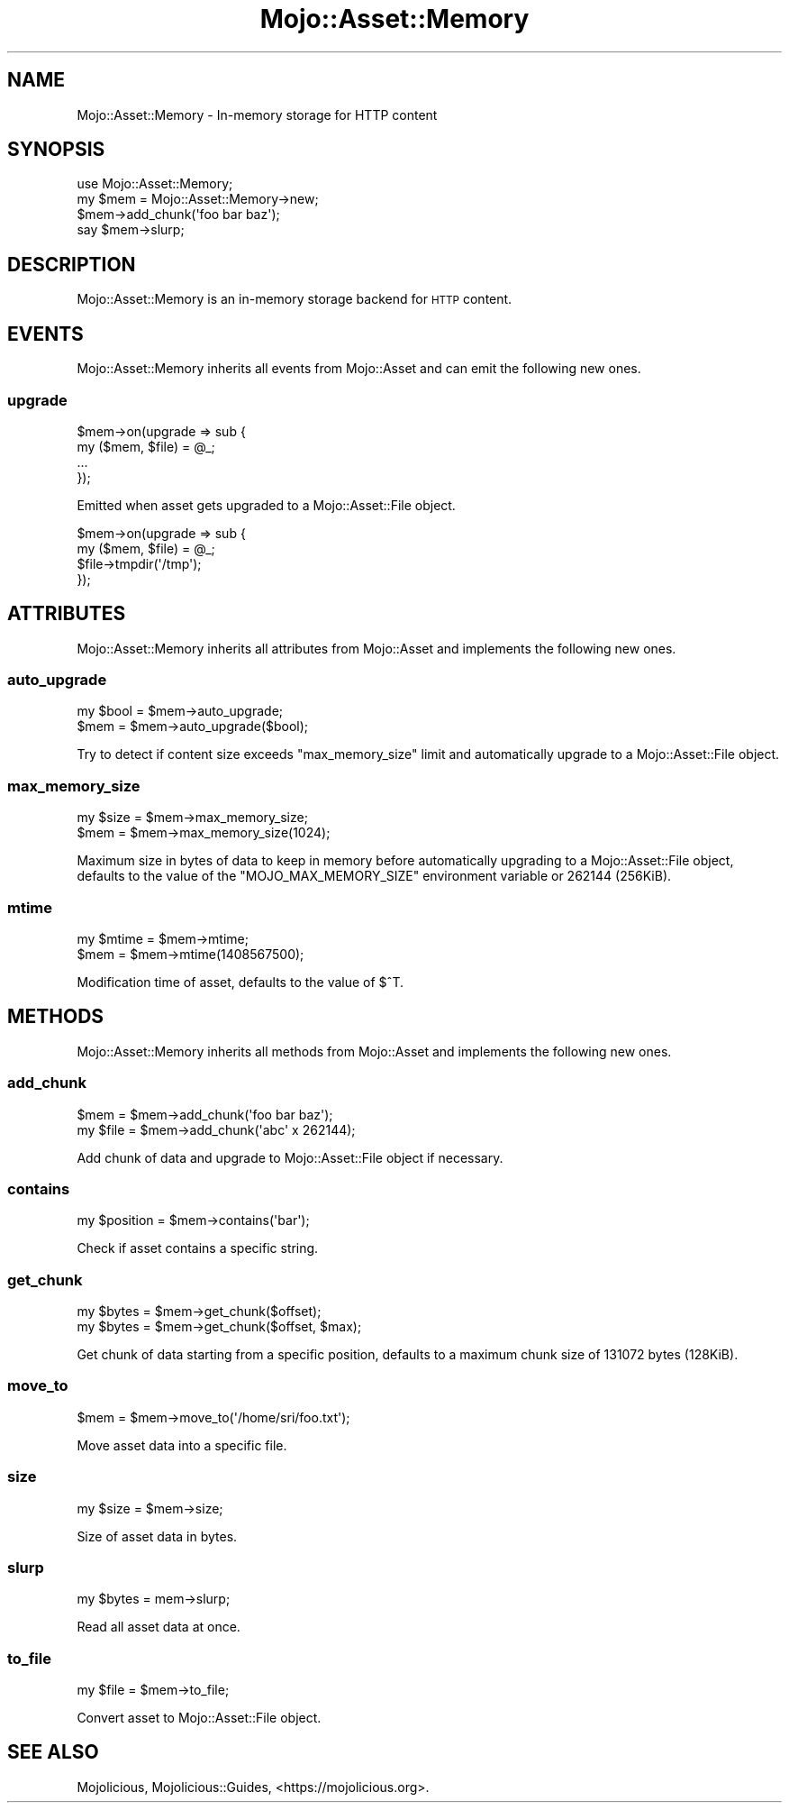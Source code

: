.\" Automatically generated by Pod::Man 2.25 (Pod::Simple 3.20)
.\"
.\" Standard preamble:
.\" ========================================================================
.de Sp \" Vertical space (when we can't use .PP)
.if t .sp .5v
.if n .sp
..
.de Vb \" Begin verbatim text
.ft CW
.nf
.ne \\$1
..
.de Ve \" End verbatim text
.ft R
.fi
..
.\" Set up some character translations and predefined strings.  \*(-- will
.\" give an unbreakable dash, \*(PI will give pi, \*(L" will give a left
.\" double quote, and \*(R" will give a right double quote.  \*(C+ will
.\" give a nicer C++.  Capital omega is used to do unbreakable dashes and
.\" therefore won't be available.  \*(C` and \*(C' expand to `' in nroff,
.\" nothing in troff, for use with C<>.
.tr \(*W-
.ds C+ C\v'-.1v'\h'-1p'\s-2+\h'-1p'+\s0\v'.1v'\h'-1p'
.ie n \{\
.    ds -- \(*W-
.    ds PI pi
.    if (\n(.H=4u)&(1m=24u) .ds -- \(*W\h'-12u'\(*W\h'-12u'-\" diablo 10 pitch
.    if (\n(.H=4u)&(1m=20u) .ds -- \(*W\h'-12u'\(*W\h'-8u'-\"  diablo 12 pitch
.    ds L" ""
.    ds R" ""
.    ds C` ""
.    ds C' ""
'br\}
.el\{\
.    ds -- \|\(em\|
.    ds PI \(*p
.    ds L" ``
.    ds R" ''
'br\}
.\"
.\" Escape single quotes in literal strings from groff's Unicode transform.
.ie \n(.g .ds Aq \(aq
.el       .ds Aq '
.\"
.\" If the F register is turned on, we'll generate index entries on stderr for
.\" titles (.TH), headers (.SH), subsections (.SS), items (.Ip), and index
.\" entries marked with X<> in POD.  Of course, you'll have to process the
.\" output yourself in some meaningful fashion.
.ie \nF \{\
.    de IX
.    tm Index:\\$1\t\\n%\t"\\$2"
..
.    nr % 0
.    rr F
.\}
.el \{\
.    de IX
..
.\}
.\" ========================================================================
.\"
.IX Title "Mojo::Asset::Memory 3"
.TH Mojo::Asset::Memory 3 "perl v5.16.1" "User Contributed Perl Documentation"
.\" For nroff, turn off justification.  Always turn off hyphenation; it makes
.\" way too many mistakes in technical documents.
.if n .ad l
.nh
.SH "NAME"
Mojo::Asset::Memory \- In\-memory storage for HTTP content
.SH "SYNOPSIS"
.IX Header "SYNOPSIS"
.Vb 1
\&  use Mojo::Asset::Memory;
\&
\&  my $mem = Mojo::Asset::Memory\->new;
\&  $mem\->add_chunk(\*(Aqfoo bar baz\*(Aq);
\&  say $mem\->slurp;
.Ve
.SH "DESCRIPTION"
.IX Header "DESCRIPTION"
Mojo::Asset::Memory is an in-memory storage backend for \s-1HTTP\s0 content.
.SH "EVENTS"
.IX Header "EVENTS"
Mojo::Asset::Memory inherits all events from Mojo::Asset and can emit the
following new ones.
.SS "upgrade"
.IX Subsection "upgrade"
.Vb 4
\&  $mem\->on(upgrade => sub {
\&    my ($mem, $file) = @_;
\&    ...
\&  });
.Ve
.PP
Emitted when asset gets upgraded to a Mojo::Asset::File object.
.PP
.Vb 4
\&  $mem\->on(upgrade => sub {
\&    my ($mem, $file) = @_;
\&    $file\->tmpdir(\*(Aq/tmp\*(Aq);
\&  });
.Ve
.SH "ATTRIBUTES"
.IX Header "ATTRIBUTES"
Mojo::Asset::Memory inherits all attributes from Mojo::Asset and
implements the following new ones.
.SS "auto_upgrade"
.IX Subsection "auto_upgrade"
.Vb 2
\&  my $bool = $mem\->auto_upgrade;
\&  $mem     = $mem\->auto_upgrade($bool);
.Ve
.PP
Try to detect if content size exceeds \*(L"max_memory_size\*(R" limit and
automatically upgrade to a Mojo::Asset::File object.
.SS "max_memory_size"
.IX Subsection "max_memory_size"
.Vb 2
\&  my $size = $mem\->max_memory_size;
\&  $mem     = $mem\->max_memory_size(1024);
.Ve
.PP
Maximum size in bytes of data to keep in memory before automatically upgrading
to a Mojo::Asset::File object, defaults to the value of the
\&\f(CW\*(C`MOJO_MAX_MEMORY_SIZE\*(C'\fR environment variable or \f(CW262144\fR (256KiB).
.SS "mtime"
.IX Subsection "mtime"
.Vb 2
\&  my $mtime = $mem\->mtime;
\&  $mem      = $mem\->mtime(1408567500);
.Ve
.PP
Modification time of asset, defaults to the value of \f(CW$^T\fR.
.SH "METHODS"
.IX Header "METHODS"
Mojo::Asset::Memory inherits all methods from Mojo::Asset and implements
the following new ones.
.SS "add_chunk"
.IX Subsection "add_chunk"
.Vb 2
\&  $mem     = $mem\->add_chunk(\*(Aqfoo bar baz\*(Aq);
\&  my $file = $mem\->add_chunk(\*(Aqabc\*(Aq x 262144);
.Ve
.PP
Add chunk of data and upgrade to Mojo::Asset::File object if necessary.
.SS "contains"
.IX Subsection "contains"
.Vb 1
\&  my $position = $mem\->contains(\*(Aqbar\*(Aq);
.Ve
.PP
Check if asset contains a specific string.
.SS "get_chunk"
.IX Subsection "get_chunk"
.Vb 2
\&  my $bytes = $mem\->get_chunk($offset);
\&  my $bytes = $mem\->get_chunk($offset, $max);
.Ve
.PP
Get chunk of data starting from a specific position, defaults to a maximum
chunk size of \f(CW131072\fR bytes (128KiB).
.SS "move_to"
.IX Subsection "move_to"
.Vb 1
\&  $mem = $mem\->move_to(\*(Aq/home/sri/foo.txt\*(Aq);
.Ve
.PP
Move asset data into a specific file.
.SS "size"
.IX Subsection "size"
.Vb 1
\&  my $size = $mem\->size;
.Ve
.PP
Size of asset data in bytes.
.SS "slurp"
.IX Subsection "slurp"
.Vb 1
\&  my $bytes = mem\->slurp;
.Ve
.PP
Read all asset data at once.
.SS "to_file"
.IX Subsection "to_file"
.Vb 1
\&  my $file = $mem\->to_file;
.Ve
.PP
Convert asset to Mojo::Asset::File object.
.SH "SEE ALSO"
.IX Header "SEE ALSO"
Mojolicious, Mojolicious::Guides, <https://mojolicious.org>.
